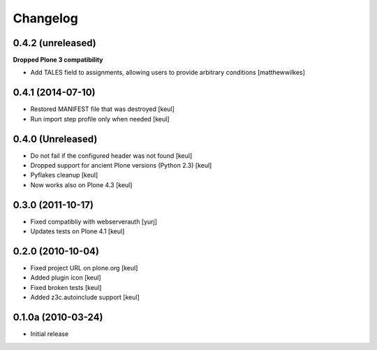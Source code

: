 Changelog
=========

0.4.2 (unreleased)
------------------

**Dropped Plone 3 compatibility**

* Add TALES field to assignments, allowing users to provide arbitrary conditions [matthewwilkes]

0.4.1 (2014-07-10)
------------------

* Restored MANIFEST file that was destroyed [keul]
* Run import step profile only when needed [keul]

0.4.0 (Unreleased)
------------------

* Do not fail if the configured header was not found [keul]
* Dropped support for ancient Plone versions (Python 2.3) [keul]
* Pyflakes cleanup [keul]
* Now works also on Plone 4.3 [keul]

0.3.0 (2011-10-17)
------------------

* Fixed compatibliy with webserverauth [yurj]
* Updates tests on Plone 4.1 [keul]

0.2.0 (2010-10-04)
------------------

* Fixed project URL on plone.org [keul]
* Added plugin icon [keul]
* Fixed broken tests [keul]
* Added z3c.autoinclude support [keul]

0.1.0a (2010-03-24)
-------------------

* Initial release
